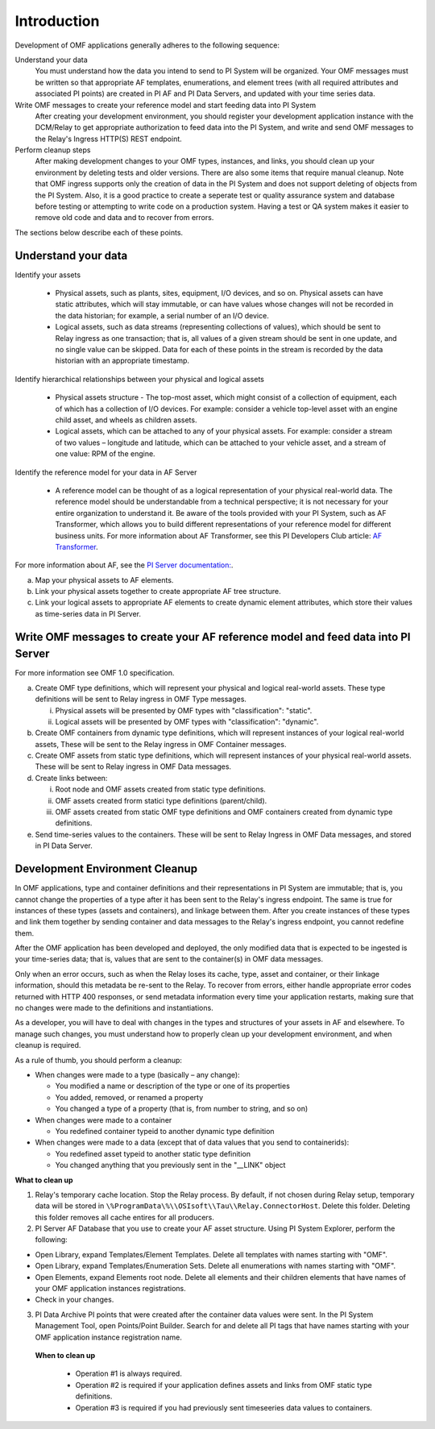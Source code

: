 Introduction
============

Development of OMF applications generally adheres to the following sequence:

Understand your data
  You must understand how the data you intend to send to PI System will be organized. 
  Your OMF messages must be written so that appropriate AF templates, enumerations, and element trees (with all required attributes 
  and associated PI points) are created in PI AF and PI Data Servers, and updated with your time series data. 

Write OMF messages to create your reference model and start feeding data into PI System 
  After creating your development environment, you should register your development application instance 
  with the DCM/Relay to get appropriate authorization to feed data into the PI System, and write and send OMF messages to 
  the Relay's Ingress HTTP(S) REST endpoint. 
    
Perform cleanup steps
  After making development changes to your OMF types, instances, and links, you should clean up your environment
  by deleting tests and older versions. There are also some items that require manual cleanup. Note that OMF 
  ingress supports only 
  the creation of data in the PI System and does not support deleting of objects from the PI System. Also, it is a 
  good practice to create a seperate test or quality assurance system and database before testing or
  attempting to write code on a production system. Having a test or QA system makes it easier to remove old 
  code and data and to recover from errors. 

The sections below describe each of these points.

Understand your data 
--------------------

Identify your assets 

   *  Physical assets, such as plants, sites, equipment, I/O devices, and so on. Physical assets can have static attributes, 
      which will stay immutable, or can have values whose changes will not be recorded in the data historian; for example, a serial 
      number of an I/O device. 
   *  Logical assets, such as data streams (representing collections of values), which should be sent to Relay ingress as one 
      transaction; that is, all values of a given stream should be sent in one update, and no single value can be 
      skipped. Data for each of these points in the stream is recorded by the data historian with an appropriate timestamp. 

Identify hierarchical relationships between your physical and logical assets 

   *  Physical assets structure - The top-most asset, which might consist of a collection of equipment, each of which has 
      a collection of I/O devices. For example: consider a vehicle top-level asset with an engine child asset, 
      and wheels as children assets. 
   *  Logical assets, which can be attached to any of your physical assets. For example: consider a stream of two 
      values – longitude and latitude, which can be attached to your vehicle asset, and a stream of one
      value: RPM of the engine.


Identify the reference model for your data in AF Server 

   *  A reference model can be thought of as a logical representation of your physical real-world data. The reference model 
      should be understandable from a technical perspective; it is not necessary for your entire organization to understand 
      it. Be aware of the tools provided with your PI System, such as AF Transformer, which allows 
      you to build different representations of your reference model for different business units. For more information about 
      AF Transformer, see this PI Developers Club article: `AF Transformer
      <https://pisquare.osisoft.com/community/developers-club/blog/2018/02/15/welcome-to-our-newest-utility-af-transformer>`_. 


For more information about AF, see the 
`PI Server documentation: <https://livelibrary.osisoft.com/LiveLibrary/web/ui.xql?action=html&resource=publist_home.html&pub_category=PI-Server>`_. 
 
a. Map your physical assets to AF elements. 
b. Link your physical assets together to create appropriate AF tree structure. 
c. Link your logical assets to appropriate AF elements to create dynamic element attributes, 
   which store their values as time-series data in PI Server. 

Write OMF messages to create your AF reference model and feed data into PI Server 
---------------------------------------------------------------------------------------

For more information see OMF 1.0 specification. 
 
a. Create OMF type definitions, which will represent your physical and logical real-world assets. 
   These type definitions will be sent to Relay ingress in OMF Type messages. 
   
   i.  Physical assets will be presented by OMF types with "classification": "static".
   ii. Logical assets will be presented by OMF types with "classification": "dynamic". 
   
b. Create OMF containers from dynamic type definitions, which will represent instances of your logical real-world assets, 
   These will be sent to the Relay ingress in OMF Container messages. 
   
c. Create OMF assets from static type definitions, which will represent instances of your physical real-world assets.
   These will be sent to Relay ingress in OMF Data messages. 
   
d. Create links between: 

   i.   Root node and OMF assets created from static type definitions. 
   ii.  OMF assets created frorm statici type definitions (parent/child). 
   iii. OMF assets created from static OMF type definitions and OMF containers created from dynamic type definitions. 
   
e. Send time-series values to the containers. These will be sent to Relay Ingress 
   in OMF Data messages, and stored in PI Data Server. 


Development Environment Cleanup 
-------------------------------

In OMF applications, type and container definitions and their representations in PI System are immutable; that is, you cannot 
change the properties of a type after it has been sent to the Relay's ingress endpoint. 
The same is true for instances of these types (assets and containers), and linkage between them. After you 
create instances of these types and link them together by sending container and data messages to 
the Relay's ingress endpoint, you cannot redefine them. 

After the OMF application has been developed and deployed, the only modified data that is expected to be ingested 
is your time-series data; that is, values that are sent to the container(s) in OMF data messages. 

Only when an error occurs, such as when the Relay loses its cache, type, asset and container, or their linkage information, 
should this metadata be re-sent to the Relay. To recover from errors, either handle appropriate error codes returned with 
HTTP 400 responses, or send metadata information every time your 
application restarts, making sure that no changes were made to the definitions and instantiations. 
 
As a developer, you will have to deal with changes in the types and structures of your assets in AF and elsewhere. 
To manage such changes, you must understand how to properly clean up your development 
environment, and when cleanup is required. 
 
As a rule of thumb, you should perform a cleanup: 

* When changes were made to a type (basically – any change): 

  * You modified a name or description of the type or one of its properties 
  * You added, removed, or renamed a property 
  * You changed a type of a property (that is, from number to string, and so on) 
  
* When changes were made to a container 

  * You redefined container typeid to another dynamic type definition 
  
* When changes were made to a data (except that of data values that you send to containerids): 

  * You redefined asset typeid to another static type definition
  * You changed anything that you previously sent in the "__LINK" object 

**What to clean up**

1. Relay's temporary cache location. 
   Stop the Relay process. By default, if not chosen during Relay setup, temporary data will be stored in
   ``\%ProgramData\%\\OSIsoft\\Tau\\Relay.ConnectorHost``. Delete this folder. 
   Deleting this folder removes all cache entires for all producers. 
   
2. PI Server AF Database that you use to create your AF asset structure. Using PI System Explorer, perform the following:

*   Open Library, expand Templates/Element Templates. Delete all templates with names starting with "OMF". 
*   Open Library, expand Templates/Enumeration Sets. Delete all enumerations with names starting with "OMF". 
*   Open Elements, expand Elements root node. Delete all elements and their 
    children elements that have names of your OMF application instances registrations. 
*   Check in your changes. 
   
3. PI Data Archive PI points that were created after the container data values were sent. 
   In the PI System Management Tool, open Points/Point Builder. Search for and delete all PI tags that have names starting with 
   your OMF application instance registration name. 
 
 **When to clean up**
 
  * Operation #1 is always required. 
  * Operation #2 is required if your application defines assets and links from OMF static type definitions. 
  * Operation #3 is required if you had previously sent timeseeries data values to containers. 
